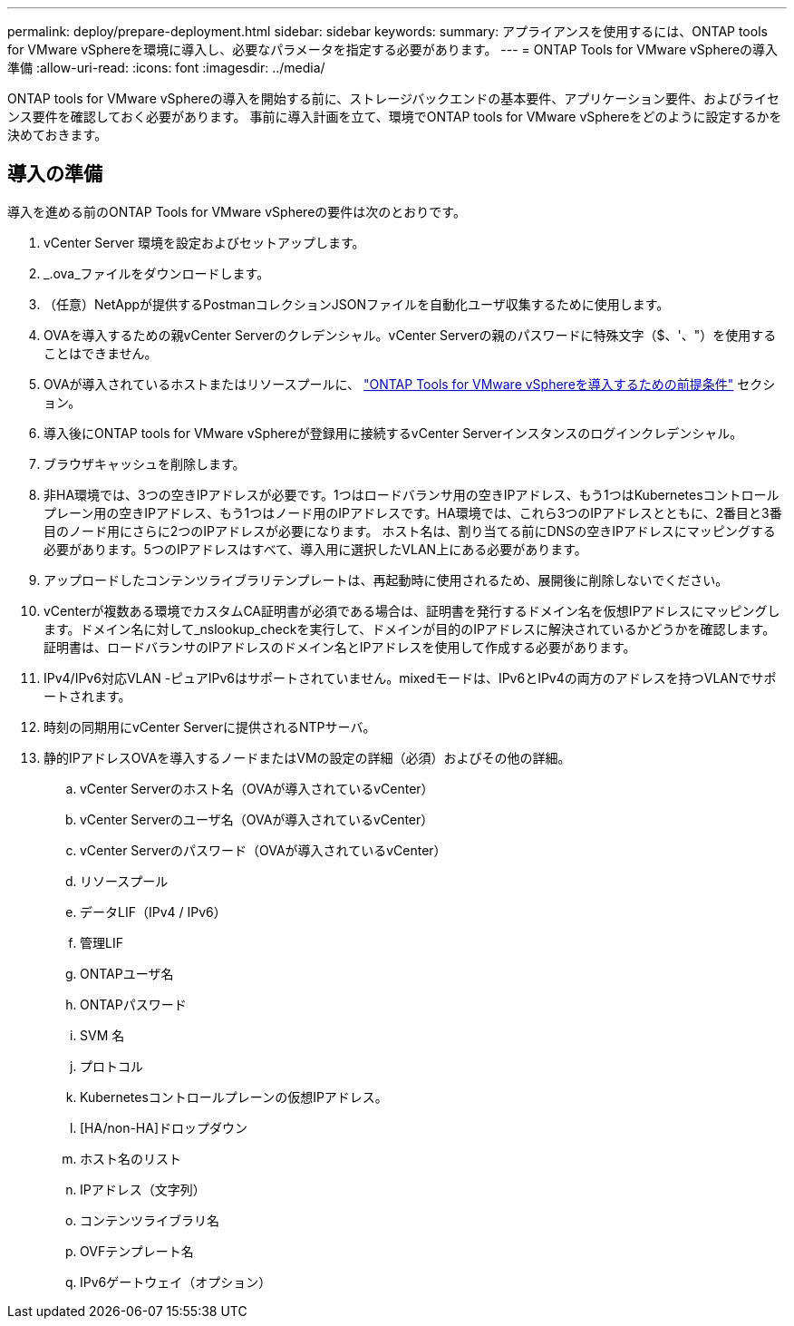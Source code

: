 ---
permalink: deploy/prepare-deployment.html 
sidebar: sidebar 
keywords:  
summary: アプライアンスを使用するには、ONTAP tools for VMware vSphereを環境に導入し、必要なパラメータを指定する必要があります。 
---
= ONTAP Tools for VMware vSphereの導入準備
:allow-uri-read: 
:icons: font
:imagesdir: ../media/


[role="lead"]
ONTAP tools for VMware vSphereの導入を開始する前に、ストレージバックエンドの基本要件、アプリケーション要件、およびライセンス要件を確認しておく必要があります。
事前に導入計画を立て、環境でONTAP tools for VMware vSphereをどのように設定するかを決めておきます。



== 導入の準備

導入を進める前のONTAP Tools for VMware vSphereの要件は次のとおりです。

. vCenter Server 環境を設定およびセットアップします。
. _.ova_ファイルをダウンロードします。
. （任意）NetAppが提供するPostmanコレクションJSONファイルを自動化ユーザ収集するために使用します。
. OVAを導入するための親vCenter Serverのクレデンシャル。vCenter Serverの親のパスワードに特殊文字（$、'、"）を使用することはできません。
. OVAが導入されているホストまたはリソースプールに、 link:../deploy/sizing-requirements.html["ONTAP Tools for VMware vSphereを導入するための前提条件"] セクション。
. 導入後にONTAP tools for VMware vSphereが登録用に接続するvCenter Serverインスタンスのログインクレデンシャル。
. ブラウザキャッシュを削除します。
. 非HA環境では、3つの空きIPアドレスが必要です。1つはロードバランサ用の空きIPアドレス、もう1つはKubernetesコントロールプレーン用の空きIPアドレス、もう1つはノード用のIPアドレスです。HA環境では、これら3つのIPアドレスとともに、2番目と3番目のノード用にさらに2つのIPアドレスが必要になります。
ホスト名は、割り当てる前にDNSの空きIPアドレスにマッピングする必要があります。5つのIPアドレスはすべて、導入用に選択したVLAN上にある必要があります。
. アップロードしたコンテンツライブラリテンプレートは、再起動時に使用されるため、展開後に削除しないでください。
. vCenterが複数ある環境でカスタムCA証明書が必須である場合は、証明書を発行するドメイン名を仮想IPアドレスにマッピングします。ドメイン名に対して_nslookup_checkを実行して、ドメインが目的のIPアドレスに解決されているかどうかを確認します。証明書は、ロードバランサのIPアドレスのドメイン名とIPアドレスを使用して作成する必要があります。
. IPv4/IPv6対応VLAN -ピュアIPv6はサポートされていません。mixedモードは、IPv6とIPv4の両方のアドレスを持つVLANでサポートされます。
. 時刻の同期用にvCenter Serverに提供されるNTPサーバ。
. 静的IPアドレスOVAを導入するノードまたはVMの設定の詳細（必須）およびその他の詳細。
+
.. vCenter Serverのホスト名（OVAが導入されているvCenter）
.. vCenter Serverのユーザ名（OVAが導入されているvCenter）
.. vCenter Serverのパスワード（OVAが導入されているvCenter）
.. リソースプール
.. データLIF（IPv4 / IPv6）
.. 管理LIF
.. ONTAPユーザ名
.. ONTAPパスワード
.. SVM 名
.. プロトコル
.. Kubernetesコントロールプレーンの仮想IPアドレス。
.. [HA/non-HA]ドロップダウン
.. ホスト名のリスト
.. IPアドレス（文字列）
.. コンテンツライブラリ名
.. OVFテンプレート名
.. IPv6ゲートウェイ（オプション）




